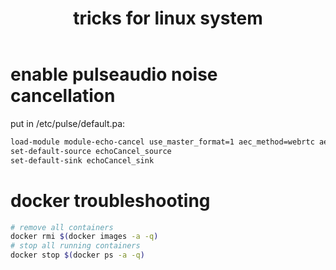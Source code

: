#+title: tricks for linux system

* enable pulseaudio noise cancellation
put in /etc/pulse/default.pa:
#+begin_src sh
load-module module-echo-cancel use_master_format=1 aec_method=webrtc aec_args="analog_gain_control=0\ digital_gain_control=1" source_name=echoCancel_source sink_name=echoCancel_sink
set-default-source echoCancel_source
set-default-sink echoCancel_sink
#+end_src

* docker troubleshooting
#+begin_src sh
# remove all containers
docker rmi $(docker images -a -q)
# stop all running containers
docker stop $(docker ps -a -q)
#+end_src
